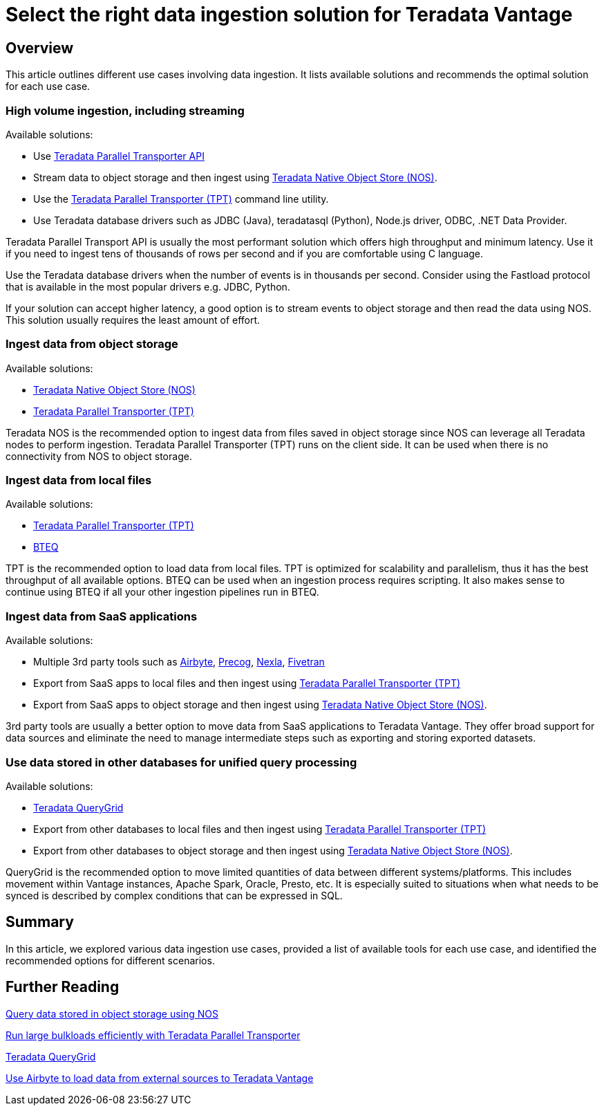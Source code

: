 = Select the right data ingestion solution for Teradata Vantage
:experimental:
:page-author: Krutik Pathak
:page-email: krutik.pathak@teradata.com
:page-revdate: August 9th, 2023
:description: Recommendation of data ingestions tools to be used in different use cases for Teradata Vantage
:keywords: data ingestion, teradata, nos, tpt, bteq, querygrid, airbyte, object store, saas, vantage, apache, spark, presto, oracle
:tabs:

== Overview

This article outlines different use cases involving data ingestion. It lists available solutions and recommends the optimal solution for each use case.

=== High volume ingestion, including streaming
Available solutions:

* Use link:https://docs.teradata.com/r/Teradata-Parallel-Transporter-Application-Programming-Interface-Programmer-Guide-17.20[Teradata Parallel Transporter API,window="_blank"]
* Stream data to object storage and then ingest using link:https://docs.teradata.com/r/Enterprise_IntelliFlex_VMware/Teradata-VantageTM-Native-Object-Store-Getting-Started-Guide-17.20/Welcome-to-Native-Object-Store[Teradata Native Object Store (NOS), window="_blank"].
* Use the https://docs.teradata.com/r/Teradata-Parallel-Transporter-User-Guide/June-2022/Introduction-to-Teradata-PT[Teradata Parallel Transporter (TPT),window="_blank"] command line utility.
* Use Teradata database drivers such as JDBC (Java), teradatasql (Python), Node.js driver, ODBC, .NET Data Provider.

Teradata Parallel Transport API is usually the most performant solution which offers high throughput and minimum latency. Use it if you need to ingest tens of thousands of rows per second and if you are comfortable using C language. 

Use the Teradata database drivers when the number of events is in thousands per second. Consider using the Fastload protocol that is available in the most popular drivers e.g. JDBC, Python.

If your solution can accept higher latency, a good option is to stream events to object storage and then read the data using NOS. This solution usually requires the least amount of effort.

=== Ingest data from object storage

Available solutions:

* link:https://docs.teradata.com/r/Enterprise_IntelliFlex_VMware/Teradata-VantageTM-Native-Object-Store-Getting-Started-Guide-17.20/Welcome-to-Native-Object-Store[Teradata Native Object Store (NOS), window="_blank"]
* https://docs.teradata.com/r/Teradata-Parallel-Transporter-User-Guide/June-2022/Introduction-to-Teradata-PT[Teradata Parallel Transporter (TPT),window="_blank"]

Teradata NOS is the recommended option to ingest data from files saved in object storage since NOS can leverage all Teradata nodes to perform ingestion. Teradata Parallel Transporter (TPT) runs on the client side. It can be used when there is no connectivity from NOS to object storage.

=== Ingest data from local files
Available solutions:

* link:https://docs.teradata.com/r/Teradata-Parallel-Transporter-User-Guide/June-2022/Introduction-to-Teradata-PT[Teradata Parallel Transporter (TPT),window="_blank"]
* link:https://docs.teradata.com/r/Enterprise_IntelliFlex_Lake_VMware/Basic-Teradata-Query-Reference-17.20/Introduction-to-BTEQ[BTEQ,window="_blank"]

TPT is the recommended option to load data from local files. TPT is optimized for scalability and parallelism, thus it has the best throughput of all available options. BTEQ can be used when an ingestion process requires scripting. It also makes sense to  continue using BTEQ if all your other ingestion pipelines run in BTEQ.

=== Ingest data from SaaS applications
Available solutions:

* Multiple 3rd party tools such as link:https://airbyte.com/[Airbyte,window="_blank"], link:https://precog.com/[Precog,window="_blank"], link:https://nexla.com/[Nexla,window="_blank"], link:https://fivetran.com/[Fivetran,window="_blank"]
* Export from SaaS apps to local files and then ingest using https://docs.teradata.com/r/Teradata-Parallel-Transporter-User-Guide/June-2022/Introduction-to-Teradata-PT[Teradata Parallel Transporter (TPT),window="_blank"]
* Export from SaaS apps to object storage and then ingest using link:https://docs.teradata.com/r/Enterprise_IntelliFlex_VMware/Teradata-VantageTM-Native-Object-Store-Getting-Started-Guide-17.20/Welcome-to-Native-Object-Store[Teradata Native Object Store (NOS), window="_blank"].

3rd party tools are usually a better option to move data from SaaS applications to Teradata Vantage. They offer broad support for data sources and eliminate the need to manage intermediate steps such as exporting and storing exported datasets.

=== Use data stored in other databases for unified query processing
Available solutions:

* link:https://docs.teradata.com/r/Teradata-QueryGridTM-Installation-and-User-Guide/October-2020/Teradata-QueryGrid-Overview[Teradata QueryGrid,window="_blank"]
* Export from other databases to local files and then ingest using https://docs.teradata.com/r/Teradata-Parallel-Transporter-User-Guide/June-2022/Introduction-to-Teradata-PT[Teradata Parallel Transporter (TPT),window="_blank"]
* Export from other databases to object storage and then ingest using link:https://docs.teradata.com/r/Enterprise_IntelliFlex_VMware/Teradata-VantageTM-Native-Object-Store-Getting-Started-Guide-17.20/Welcome-to-Native-Object-Store[Teradata Native Object Store (NOS), window="_blank"].

QueryGrid is the recommended option to move limited quantities of data between different systems/platforms. This includes movement within Vantage instances, Apache Spark, Oracle, Presto, etc. It is especially suited to situations when what needs to be synced is described by complex conditions that can be expressed in SQL. 

== Summary
In this article, we explored various data ingestion use cases, provided a list of available tools for each use case, and identified the recommended options for different scenarios.

== Further Reading

link:https://quickstarts.teradata.com/nos.html[Query data stored in object storage using NOS, window="_blank"]

link:https://quickstarts.teradata.com/tools-and-utilities/run-bulkloads-efficiently-with-teradata-parallel-transporter.html[Run large bulkloads efficiently with Teradata Parallel Transporter, window="_blank"]

link:https://docs.teradata.com/r/Teradata-QueryGridTM-Installation-and-User-Guide/October-2020/Teradata-QueryGrid-Overview[Teradata QueryGrid, window="_blank"]

link:https://quickstarts.teradata.com/elt/use-airbyte-to-load-data-from-external-sources-to-teradata-vantage.html[Use Airbyte to load data from external sources to Teradata Vantage, window="_blank"]
